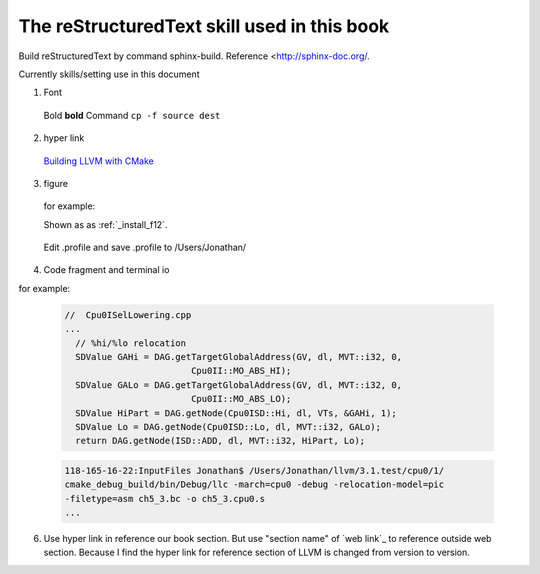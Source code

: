 The reStructuredText skill used in this book
=============================================

Build reStructuredText by command sphinx-build. 
Reference <http://sphinx-doc.org/.

Currently skills/setting use in this document

1. Font
  Bold **bold**
  Command ``cp -f source dest``

2. hyper link
  `Building LLVM with CMake`_
    .. _Building LLVM with CMake: http://llvm.org/docs/CMake.html?highlight=cmake

3. figure

  for example:
  
  Shown as as :ref:`_install_f12`.
  
  .. _install_f12: 
  .. figure:: ../Fig/install/12.png
    :height: 158 px
    :width: 1104 px
    :scale: 90 %
    :align: center
  
    Edit .profile and save .profile to /Users/Jonathan/

4. Code fragment and terminal io

for example:

  .. code-block:: c++
  
    //  Cpu0ISelLowering.cpp
    ...
      // %hi/%lo relocation
      SDValue GAHi = DAG.getTargetGlobalAddress(GV, dl, MVT::i32, 0,
                            Cpu0II::MO_ABS_HI);
      SDValue GALo = DAG.getTargetGlobalAddress(GV, dl, MVT::i32, 0,
                            Cpu0II::MO_ABS_LO);
      SDValue HiPart = DAG.getNode(Cpu0ISD::Hi, dl, VTs, &GAHi, 1);
      SDValue Lo = DAG.getNode(Cpu0ISD::Lo, dl, MVT::i32, GALo);
      return DAG.getNode(ISD::ADD, dl, MVT::i32, HiPart, Lo);

  .. code-block:: bash
  
    118-165-16-22:InputFiles Jonathan$ /Users/Jonathan/llvm/3.1.test/cpu0/1/
    cmake_debug_build/bin/Debug/llc -march=cpu0 -debug -relocation-model=pic 
    -filetype=asm ch5_3.bc -o ch5_3.cpu0.s
    ...
  
6. Use hyper link in reference our book section. But use "section name" of 
   `web link`_ to reference outside web section. Because I find the hyper link 
   for reference section of LLVM is changed from version to version.

